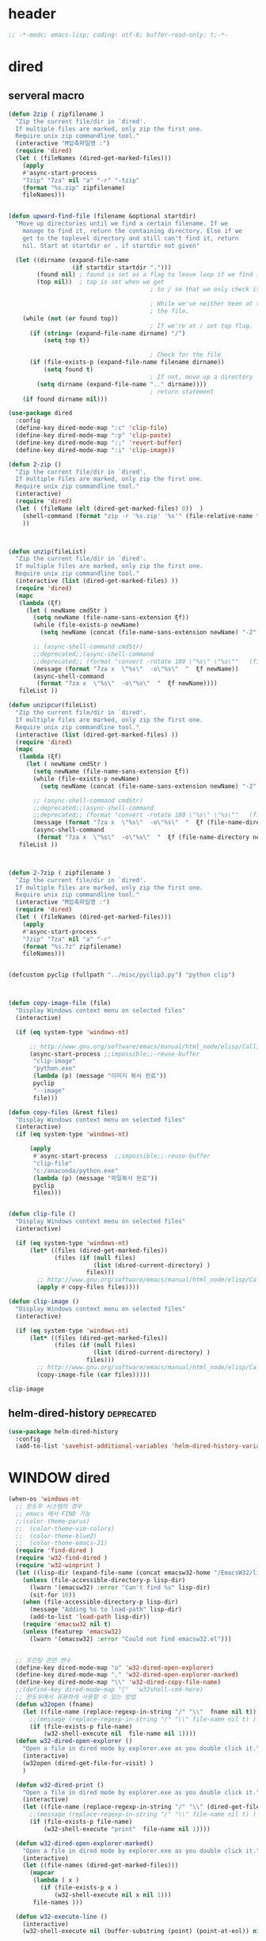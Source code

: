 # -*-modc: org; coding: utf-8; buffer-read-only: t;-*-

* header
  #+BEGIN_SRC emacs-lisp
    ;; -*-modc: emacs-lisp; coding: utf-8; buffer-read-only: t;-*-
  #+END_SRC
* dired
** serveral macro 
 #+BEGIN_SRC emacs-lisp
   (defun 2zip ( zipfilename )
     "Zip the current file/dir in `dired'.
     If multiple files are marked, only zip the first one.
     Require unix zip commandline tool."
     (interactive "M압축파일명 :")
     (require 'dired)
     (let ( (fileNames (dired-get-marked-files)))
       (apply
       #'async-start-process
       "7zip" "7za" nil "a" "-r" "-tzip"  
       (format "%s.zip" zipfilename)
       fileNames)))


   (defun upward-find-file (filename &optional startdir)
     "Move up directories until we find a certain filename. If we
       manage to find it, return the containing directory. Else if we
       get to the toplevel directory and still can't find it, return
       nil. Start at startdir or . if startdir not given"

     (let ((dirname (expand-file-name
                     (if startdir startdir ".")))
           (found nil) ; found is set as a flag to leave loop if we find it
           (top nil))  ; top is set when we get
                                           ; to / so that we only check it once

                                           ; While we've neither been at the top last time nor have we found
                                           ; the file.
       (while (not (or found top))
                                           ; If we're at / set top flag.
         (if (string= (expand-file-name dirname) "/")
             (setq top t))

                                           ; Check for the file
         (if (file-exists-p (expand-file-name filename dirname))
             (setq found t)
                                           ; If not, move up a directory
           (setq dirname (expand-file-name ".." dirname))))
                                           ; return statement
       (if found dirname nil)))

   (use-package dired
     :config
     (define-key dired-mode-map ":c" 'clip-file)
     (define-key dired-mode-map ":p" 'clip-paste)
     (define-key dired-mode-map ":;" 'revert-buffer)
     (define-key dired-mode-map ":i" 'clip-image))

   (defun 2-zip ()
     "Zip the current file/dir in `dired'.
     If multiple files are marked, only zip the first one.
     Require unix zip commandline tool."
     (interactive)
     (require 'dired)
     (let ( (fileName (elt (dired-get-marked-files) 0))  )
       (shell-command (format "zip -r '%s.zip' '%s'" (file-relative-name fileName) (file-relative-name fileName)))
       ))



   (defun unzip(fileList)
     "Zip the current file/dir in `dired'.
     If multiple files are marked, only zip the first one.
     Require unix zip commandline tool."
     (interactive (list (dired-get-marked-files) ))
     (require 'dired)
     (mapc
      (lambda (ξf)
        (let ( newName cmdStr )
          (setq newName (file-name-sans-extension ξf))
          (while (file-exists-p newName)
            (setq newName (concat (file-name-sans-extension newName) "-2" (file-name-extension newName t))) )

          ;; (async-shell-command cmdStr)
          ;;deprecated;;(async-shell-command 
          ;;deprecated;; (format "convert -rotate 180 \"%s\" \"%s\""   (file-relative-name ξf) (file-relative-name newName)) )
          (message (format "7za x  \"%s\"  -o\"%s\"  "  ξf newName))
          (async-shell-command
           (format "7za x  \"%s\"  -o\"%s\"  "  ξf newName))))
      fileList ))

   (defun unzipcur(fileList)
     "Zip the current file/dir in `dired'.
     If multiple files are marked, only zip the first one.
     Require unix zip commandline tool."
     (interactive (list (dired-get-marked-files) ))
     (require 'dired)
     (mapc
      (lambda (ξf)
        (let ( newName cmdStr )
          (setq newName (file-name-sans-extension ξf))
          (while (file-exists-p newName)
            (setq newName (concat (file-name-sans-extension newName) "-2" (file-name-extension newName t))) )

          ;; (async-shell-command cmdStr)
          ;;deprecated;;(async-shell-command 
          ;;deprecated;; (format "convert -rotate 180 \"%s\" \"%s\""   (file-relative-name ξf) (file-relative-name newName)) )
          (message (format "7za x  \"%s\"  -o\"%s\"  "  ξf (file-name-directory newName)))
          (async-shell-command
           (format "7za x  \"%s\"  -o\"%s\"  "  ξf (file-name-directory newName)))))
      fileList ))



   (defun 2-7zip ( zipfilename )
     "Zip the current file/dir in `dired'.
     If multiple files are marked, only zip the first one.
     Require unix zip commandline tool."
     (interactive "M압축파일명 :")
     (require 'dired)
     (let ( (fileNames (dired-get-marked-files)))
       (apply
       #'async-start-process
       "7zip" "7za" nil "a" "-r" 
       (format "%s.7z" zipfilename)
       fileNames)))


   (defcustom pyclip (fullpath "../misc/pyclip3.py") "python clip")



   (defun copy-image-file (file)
     "Display Windows context menu on selected files"
     (interactive)

     (if (eq system-type 'windows-nt)

         ;; http://www.gnu.org/software/emacs/manual/html_node/elisp/Calling-Functions.html
         (async-start-process ;;impossible;;-reuse-buffer 
          "clip-image" 
          "python.exe"
          (lambda (p) (message "이미지 복사 완료"))
          pyclip
          "--image"
          file)))

   (defun copy-files (&rest files)
     "Display Windows context menu on selected files"
     (interactive)
     (if (eq system-type 'windows-nt)

         (apply
          #'async-start-process  ;;impossible;;-reuse-buffer 
          "clip-file" 
          "c:/anaconda/python.exe"
          (lambda (p) (message "파일복사 완료"))
          pyclip
          files)))


   (defun clip-file ()
     "Display Windows context menu on selected files"
     (interactive)

     (if (eq system-type 'windows-nt)
         (let* ((files (dired-get-marked-files))
                (files (if (null files)
                           (list (dired-current-directory) )
                         files)))
           ;; http://www.gnu.org/software/emacs/manual/html_node/elisp/Calling-Functions.html
           (apply #'copy-files files))))

   (defun clip-image ()
     "Display Windows context menu on selected files"
     (interactive)

     (if (eq system-type 'windows-nt)
         (let* ((files (dired-get-marked-files))
                (files (if (null files)
                           (list (dired-current-directory) )
                         files)))
           ;; http://www.gnu.org/software/emacs/manual/html_node/elisp/Calling-Functions.html
           (copy-image-file (car files)))))

 #+END_SRC

 #+RESULTS:
 : clip-image

** helm-dired-history                                           :deprecated:
#+BEGIN_SRC emacs-lisp :tangle no
  (use-package helm-dired-history
    :config
    (add-to-list 'savehist-additional-variables 'helm-dired-history-variable))
#+END_SRC

* WINDOW dired
#+BEGIN_SRC emacs-lisp
  (when-os 'windows-nt
    ;; 윈도우 시스템의 경우
    ;; emacs 에서 FIND 가능
    ;;(color-theme-parus)
    ;;  (color-theme-vim-colors)
    ;;  (color-theme-blue2)
    ;;  (color-theme-emacs-21)
    (require 'find-dired )
    (require 'w32-find-dired )
    (require 'w32-winprint )
    (let ((lisp-dir (expand-file-name (concat emacsw32-home "/EmacsW32/lisp/"))))
      (unless (file-accessible-directory-p lisp-dir)
        (lwarn '(emacsw32) :error "Can't find %s" lisp-dir)
        (sit-for 10))
      (when (file-accessible-directory-p lisp-dir)
        (message "Adding %s to load-path" lisp-dir)
        (add-to-list 'load-path lisp-dir))
      (require 'emacsw32 nil t)
      (unless (featurep 'emacsw32)
        (lwarn '(emacsw32) :error "Could not find emacsw32.el")))


    ;; 프린팅 관련 변수
    (define-key dired-mode-map "o" 'w32-dired-open-explorer)
    (define-key dired-mode-map "," 'w32-dired-open-explorer-marked)
    (define-key dired-mode-map "\\" 'w32-dired-copy-file-name)
    ;;(define-key dired-mode-map "["  'w32shell-cmd-here)
    ;; 윈도우에서 유용하게 사용할 수 있는 방법
    (defun w32open (fname)
      (let ((file-name (replace-regexp-in-string "/" "\\"  fname nil t)))
        ;;(message (replace-regexp-in-string "/" "\\" file-name nil t) )
        (if (file-exists-p file-name)
            (w32-shell-execute nil  file-name nil 1))))
    (defun w32-dired-open-explorer ()
      "Open a file in dired mode by explorer.exe as you double click it."
      (interactive)
      (w32open (dired-get-file-for-visit) )
      )

    (defun w32-dired-print ()
      "Open a file in dired mode by explorer.exe as you double click it."
      (interactive)
      (let ((file-name (replace-regexp-in-string "/" "\\" (dired-get-file-for-visit) nil t)))
        ;;(message (replace-regexp-in-string "/" "\\" file-name nil t) )
        (if (file-exists-p file-name)
            (w32-shell-execute "print"  file-name nil 1))))

    (defun w32-dired-open-explorer-marked()
      "Open a file in dired mode by explorer.exe as you double click it."
      (interactive)
      (let ((file-names (dired-get-marked-files)))
        (mapcar
         (lambda ( x )
           (if (file-exists-p x )
               (w32-shell-execute nil x nil 1)))
         file-names )))

    (defun w32-execute-line ()
      (interactive)
      (w32-shell-execute nil (buffer-substring (point) (point-at-eol)) nil 1))

    (defun w32-dired-copy-file-name(&optional arg)
      "Open a file in dired mode by explorer.exe as you double click it."
      (interactive "P")
      ;;emacs와 상관없이 동작 ;;(w32-set-clipboard-data (replace-regexp-in-string "/" "\\" (file-truename (dired-get-filename nil t))nil t)))
      (let ((pathname (file-truename (dired-get-filename nil t))))
        (if arg
            (kill-new pathname)
          (kill-new (replace-regexp-in-string "/" "\\" pathname nil t))
          )))

    (defvar nircmdexe (fullpath "../../cmdutils/nircmdc.exe"))

    (defun nircmd (cmd) 
      (interactive "MCmd " cmd) 
      (w32-shell-execute nil nircmdexe cmd))

    (defun speakclip ()
      (interactive) (call-process nircmdexe nil nil nil  "speak" "text" "~$clipboard$"))
    

    (defun cdeject () 
      "Eject the cd in drive d:" 
      (interactive) (nircmd "cdrom open z:"))


    (defun screensaver () 
      "Start the default screensaver" 
      (interactive) (nircmd "screensaver"))

    (defun lock () 
      "Lock the workstation" 
      (interactive) (nircmd "lockws"))


    (defun prkill (p)
      (interactive "M프로세스 : " p)
      (nircmd (concat "killprocess "  p)))




    ;;각종윈도우프로그램;;* Component Services: %windir%/system32/comexp.msc
    ;;각종윈도우프로그램;;* Computer Management: %windir%/system32/compmgmt.msc /s
    ;;각종윈도우프로그램;;* Data Sources (ODBC): %windir%/system32/odbcad32.exe
    ;;각종윈도우프로그램;;* Event Viewer: %windir%/system32/eventvwr.msc /s
    ;;각종윈도우프로그램;;* iSCSI Initiator: %windir%/system32/iscsicpl.exe
    ;;각종윈도우프로그램;;* Performance Monitor: %windir%/system32/perfmon.msc /s
    ;;각종윈도우프로그램;;* Services: %windir%/system32/services.msc
    ;;각종윈도우프로그램;;* System Configuration: %windir%/system32/msconfig.exe
    ;;각종윈도우프로그램;;* Task Scheduler: %windir%/system32/taskschd.msc /s
    ;;각종윈도우프로그램;;* Windows Firewall with Advanced Security: %windir%/system32/WF.msc
    ;;각종윈도우프로그램;;* Windows Memory Diagnostic: %windir%/system32/MdSched.exe
    ;;각종윈도우프로그램;;* Windows PowerShell Modules: %SystemRoot%/system32/WindowsPowerShell/v1.0/powershell.exe -NoExit -ImportSystemModules

    ;;export MSYS=winsymlinks:nativestrict

    (setf static-winexe-cmdlist
          (append 
           (mapcar
            (lambda (x)
              (if (symbolp (car x))
                  (cons  (symbol-name (car x)) (cdr x)) x))
            `(
              (cap ,(fullpath "../../iview_x64/i_view64.exe") )
              (wcap "c:/windows/system32/SnippingTool.exe")
              (dev "devmgmt.msc")
              (snipp "c:/windows/system32/SnippingTool.exe")
              (squid ,(fullpath  "../../conemul/conemu64.exe") "-reuse -dir \"c:\\squid\\sbin\" -cmd .\\squid.exe -D")
              (tscproxy ,(fullpath  "../../conemul/conemu64.exe")
                        "-reuse -dir \"t:\\misc\\pytcpproxy\" -cmd c:\\anaconda\\python.exe tscproxy.py")
              (msys2conemul ,(fullpath  "../../conemul/conemu64.exe")
                            "-reuse -dir \"%home%\" -cmd set TERM=cygwin&& set MSYSTEM=MINGW64&&c:\\msys264\\usr\\bin\\sh --login -i")

              (msys2term ,(fullpath  "../../conemul/conemu64.exe")
                         "-reuse -dir \"%home%\" -run set MSYSTEM=MINGW64&&c:\\usr\\local\\editor\\emacsw32\\conemul\conemu\\conemu-msys2-64.exe")

              (conemul ,(fullpath  "../../conemul/conemu64.exe") "-reuse -run {SDK}")
              (conemul2 ( ,(fullpath  "../../conemul/conemu64.exe") "-reuse")
                        (,(fullpath  "../../conemul/conemu64.exe")
                         "-reuse -dir \"%home%\" -cmd set TERM=cygwin&& set MSYSTEM=MINGW64&&c:\\msys264\\usr\\bin\\sh --login -i"))

              (minttyconemul ,(fullpath  "../../conemul/conemu64.exe")
                             "-reuse -dir \"%home%\" -cmd c:\\msys264\\usr\\bin\\mintty /bin/bash -l")

              (filezilla  "t:/usr/local/FileZilla-3.7.1.1/filezilla.exe") 
              (processhacker ,(fullpath  "../../processhacker/x64/ProcessHacker.exe"))
              (processexplorer ,(fullpath  "../../processhacker/procexp.exe"))
              (apt ,(fullpath  "../../advpsterm/apt.exe"))
              (picpick ,(fullpath  "../../../../picpick/picpick.exe"))
              (opencapture "d:/usr/local/opencapture/pOpenCapture.exe")
              (qdir        "t:/usr/local/qdir/Q-Dir.exe")
              (explorer    "c:/WINDOWS/explorer.exe")
              (msys2       "c:/msys264/mingw64_shell.bat")
              ;;(mingw       "t:/usr/local/mingwDevKit/msys.bat")
              (mintty          "c:/msys264/usr/bin/mintty"                      "/bin/bash -l"                           )
              (mingw          "c:/mingw/msys/1.0/msys.bat"                           )
              (ComponentServices     "c:/windows/system32/comexp.msc"                                                          )
              (ComputerManagement    "c:/windows/system32/compmgmt.msc"                "/s"                                    )
              (DataSources           "c:/windows/system32/odbcad32.exe"                                                        )
              (EventViewer           "c:/windows/system32/eventvwr.msc"                "/s"                                    )
              (iSCSIInitiator        "c:/windows/system32/iscsicpl.exe"                                                        )
              (PerformanceMonitor    "c:/windows/system32/perfmon.msc"                 "/s"                                    )
              (Services              "c:/windows/system32/services.msc"                                                        )
              (SystemConfiguration   "c:/windows/system32/msconfig.exe"                                                        )
              (msconfig              "c:/windows/system32/msconfig.exe"                                                        )
              (TaskScheduler         "c:/windows/system32/taskschd.msc"                 "/s"                                   )
              (WindowsFirewall       "c:/windows/system32/WF.msc"                                                              )
              (WindowsMemory         "c:/windows/system32/MdSched.exe"                                                         )
              (rhapsody              "c:/usr/IBM/rhapsody76/rhapsody.exe"             "-lang=cpp"                            )
              (WindowsPowerShell     "c:/windows/system32/WindowsPowerShell/v1.0/powershell.exe" "-NoExit -ImportSystemModules")
              (FileSystem     "c:/windows/system32/fsmgmt.msc"                                                          )
              (mstsc     "C:/Windows/System32/mstsc.exe")
              (msconfig     "C:/Windows/System32/msconfig.exe")
              (han3   ,(fullpath "../../cmdutils/han3tool.exe") "/s")
              (dkw2005   ,(fullpath "../../cmdutils/dkwVS2005.vbs"))
              (nulmacs   ,(fullpath "../../cmdutils/nulmacs.vbs"))
              (dkw2008   ,(fullpath "../../cmdutils/dkwVS2008.vbs"))
              (dkwGUILE   ,(fullpath "../../cmdutils/dkwguile.vbs"))
              (dkwtor    ,(fullpath "../../cmdutils/dkwTORARDO.vbs"))
              (tops      ,(fullpath "../../cmdutils/tops.vbs"))
              (alzip "c:/usr/local/altools/alzip/ALZip.exe")
              (alcapture "c:/usr/local/altools/alcapture/ALCapture.exe")
              (firefox "t:/usr/local/firefox/firefox.exe")
              (wireshark "t:/usr/local/wireshark/Wireshark.exe")
              (virtualbox "c:/usr/local/virtualbox/VirtualBox.exe")
              (ftp "t:/usr/local/FileZilla-3.7.1.1/filezilla.exe")
              (gimp  "t:/usr/local/gimp2/bin/gimp-2.8.exe")
              (xming  "c:/usr/local/editor/emacsW32/cmdutils/LPXDEVENV.xlaunch")
              (dtterm   "t:/MISC/telnetcmd/tcmd.pyw" )
              (depends "t:/usr/local/depends/depends.exe")
              (magicdisc"c:/usr/local/magicdisc/MagicDisc.exe")
              (foxit  "t:/usr/local/foxit/FoxitReader.exe")
              (vimtut  "c:/usr/local/editor/emacsW32/doc/image/vi-vim-cheat-sheet.gif")
              (jsonview  "c:/usr/local/editor/emacsW32/JsonViewerPackage/JsonView/JsonView.exe")    
              (sourcetree  "t:/usr/local/sourcetree/SourceTree.exe")
              (vncviewer "t:/usr/local/vncviewer/VNC-Viewer-6.1.1-Windows-64bit.exe")
              (fax  "d:/kicom/e2fax/Fax2006.exe")
              (zeal  "c:/usr/local/editor/emacsW32/zeal-20131109/zeal.exe" )
              (gitk  ,(fullpath "../../cmdutils/gitk.vbs"))
              (wxdemo "c:/usr/local/python27/pythonw.exe" "\"C:/Program Files/wxPython2.9 Docs and Demos/demo/demo.pyw\"")
              (epydoc "c:/usr/local/python27/pythonw.exe" "c:/usr/local/python27/Scripts/epydocgui")
              (pinta "c:/Program Files/Pinta/Pinta.exe")
              (momat "t:/momat/momat.exe")
              (putty "c:/usr/local/editor/emacsW32/iputty/putty.exe")
              (eclipsejee "t:/usr/local/eclipsejee/eclipse.exe")
              (vs2005 "C:/usr/microsoft/vs2005/IDE/Common7/IDE/devenv.exe")
              (filesplit   "t:/usr/local/filesplitter/Free-File-Splitter-v5.0.1189.exe")
              ))
           (mapcar
            (lambda (x)
              (let ((y (reverse x)))
                (cons (car y) (s-split " " (cadr y)))))
            '(
              ("desk.cpl"               "디스플레이")
              ("control"                "제어판")
              ("Access.cpl"             "내게 필요한 옵션")
              ("appwiz.cpl"             "프로그램 추가/제거")
              ("bthprops.cpl"           "블루투스장치설정")
              ("desk.cpl"               "디스플레이 등록정보")
              ("firewall.cpl"           "Windows방화벽")
              ("hdwwiz.cpl"             "새하드웨어추가마법사")
              ("inetcpl.cpl"            "인터넷 등록정보")
              ("intl.cpl"               "국가 및 언어옵션")
              ("irprops.cpl"            "적외선포트 설정")
              ("joy.cpl"                "게임컨트롤러")
              ("main.cpl"               "마우스등록정보")
              ("mmsys.cpl"              "사운드및 오디오장치등록정보")
              ("ncpa.cpl"               "네트워크연결")
              ("netsetup.cpl"           "네트워크설정마법사")
              ("nusrmgr.cpl"            "사용자계정")
              ("nwc.cpl"                "네트워크 게이트웨이")
              ("odbccp32.cpl"           "ODBC데이터원본 관리자")
              ("powercfg.cpl"           "전원옵션 등록정보")
              ("sysdm.cpl"              "시스템등록정보")
              ("telephon.cpl"           "전화및모뎀 옵션  ")
              ("timedate.cpl"           "날짜 및 시간 등록정보")
              ("wscui.cpl"              "Windows 보안센터")
              ("wuaucpl.cpl"            "자동업데이트")
              ("Sapi.cpl"               "텍스트 음성 변환설정")
              ("control Admintools"     "관리도구")
              ("control Folders"        "폴더옵션")
              ("control Userpasswords"  "사용자 계정")
              ("certmgr.msc"            "인증서")
              ("ciadv.msc"              "인덱싱서비스")
              ("ntmsmgr.msc"            "이동식저장소")
              ("ntmsoprq.msc"           "이동식저장소 운영자 요청")
              ("secpol.msc"             "로컬보안정책")
              ("wmimgmt.msc"            "WMI(Windows Management Infrastructure)")
              ("compmgmt.msc"           "컴퓨터 관리")
              ("devmgmt.msc"            "장치관리자")
              ("diskmgmt.msc"           "디스크 관리")
              ("dfrg.msc"               "디스크 조각모음")
              ("eventvwr.msc"           "이벤트 뷰어")
              ("fsmgmt.msc"             "공유폴더")
              ("gpedit.msc"             "로컬 컴퓨터 정책")
              ("lusrmgr.msc"            "로컬 사용자 및 그룹")
              ("perfmon.msc"            "성능감시")
              ("sysdm.cpl"              "성능설정")
              ("rsop.msc"               "정책의 결과와 집합")
              ("secpol.msc"             "로컬 보안설정")
              ("services.msc"           "서비스")
              ("cmd"                    "도스명령프롬프트 실행,  단, 윈98은 command")
              ("shutdown -i"            "GUI화면으로 시스템 종료, 재부팅 가능")
              ("shutdown -a"            "종료 설정 중지")
              ("netstat"                "인터넷 접속 상황")
              ("ipconfig /all"          "ip주소,게이트웨이,서브넷마스크, DNS서버주소,physical주소")
              ("dxdiag"                 "다이렉트 - X 상태 정보 화면")
              ("cleanmgr"               "디스크 정리")
              ("regedit"                "레지스트리 편집기")
              ("netsetup"               "네트워크 설정 마법사")
              ("calc"                   "계산기")
              ("charmap"                "문자표")
              ("mspaint"                "그림판")
              ("cleanmgr"               "디스크정리")
              ("clipbrd"                "클립보드에 복사된 내용 표시")
              ("control"                "제어판")
              ("dxdiag"                 "다이렉트X 진단도구 및 그래픽과 사운드의 세부정보를 보여줌")
              ("eudcedit"               "사용자 정의 문자 편집기")
              ("explorer"               "탐색기")
              ("magnify"                "돋보기")
              ("osk"                    "화상키보드")
              ("winmine"                "지뢰찾기")
              ("sndrec32"               "녹음기")
              ("wordpad"                "워드패드")
              ("sndvol32"               "시스템 사운드 등록정보,볼륨조절")
              ("sysedit"                "autoexec.bat, config.sys, win.ini, system.ini 시스템구성편집기")
              ("systray"                "사운드 볼륨설정 노란색 스피커 아이콘을 트라이목록에 띄움")
              ("mobsync"                "동기화")
              ("msconfig"               "시스템 구성요소 유틸리티")
              ("msinfo32"               "시스템정보")
              ("mstsc"                  "원격 데스크톱 연결")

              ("notepad"                "메모장")
              ("wab"                    "주소록")
              ("ntbackup"               "백업 및 복원 마법사")
              ("ping"                   "핑테스트 해당 사이트의 인터넷연결 유무 확인")
              ("sfc"                    "시스템 파일 검사기")
              ("tourstart"              "윈도우 기능안내 html 문서표시")
              ("winver"                 "윈도우 버전확인")
              ("wmplayer"               "윈도우 미디어 플레이어")
              ("wupdmgr"                "윈도우업데이트")
              ("rundll32.exe user32.dll,LockWorkStation"     "화면잠금")
              ("netstat -na"                              "현재 열린포트와 TCP/IP 프로토콜정보를 보여줌, 열린포트로 트라이목마형 바이러스 침투 유무확인가능")
              ("C:\\WINDOWS\\system32\\Com\\comexp.msc"                         "구성요소서비스")
              ("C:\\WINDOWS\\Microsoft.NET\\Framework\\v1.1.4322\\mscorcfg.msc"  ".NET Configuration 1.1"))
            )))

    (defun winexe ()
      (interactive)
      (let* ((winexe-cmdlist (cons `("gitbash"  "t:/usr/local/msysgit/msys.bat" ,default-directory) static-winexe-cmdlist))
             (cmd 
              (ivy-completing-read 
               "명령을 입력하세요: "
               ;;completing-read;;(mapcar (function (lambda (x) (list (car x) t))) winexe-cmdlist)
               (mapcar #'car winexe-cmdlist)
               nil t nil nil 'qdir)))
        (let ((args (cdr (assoc cmd winexe-cmdlist))))
          (if (stringp (car args))
              (apply 
               'w32-shell-execute 
               (cons nil args  ))
            (mapcar
             (lambda (x)
               (apply 
                'w32-shell-execute 
                (cons nil x  )
                )
               (sleep-for 5)
               ) args))))) 

    (global-set-key "\C-cx" 'winexe)

    (defun opencapture ()
      (interactive)
      (w32-shell-execute nil "d:/usr/local/opencapture/pOpenCapture.exe" nil))

    (defun qdir ()
      (interactive)
      (w32-shell-execute nil "c:/usr/local/qdir/Q-Dir.exe" nil))

    (defun mingw ()
      (interactive)
      (w32-shell-execute nil "c:/usr/local/mingwDevKit/msys.bat" nil))

    ;;deprecatedbynext;;(defun toggle-full-screen () 
    ;;deprecatedbynext;;  (interactive) 
    ;;deprecatedbynext;;  (shell-command "emacs_fullscreen.exe"))

    ;; (toggle-frame-fullscreen)
    ;; (toggle-frame-maximized)


    (defun run-current-file ()
      "Execute or compile the current file.
  For example, if the current buffer is the file x.pl,
  then it'll call “perl x.pl” in a shell.
  The file can be PHP, Perl, Python, Ruby, javascript, Bash, ocaml, vb, elisp.
  File suffix is used to determine what program to run."
      (interactive)
      (let (suffixMap fName suffix progName cmdStr)

        ;; a keyed list of file suffix to comand-line program path/name
        (setq suffixMap 
              '(
                ("php" . "php")
                ("pl" . "perl")
                ("py" . "python")
                ("rb" . "ruby")
                ("js" . "js")
                ("sh" . "bash")
                ("ml" . "ocaml")
                ("vbs" . "cscript")
                ("bat" . "cmd /c"))
              )

        (setq fName (buffer-file-name))
        (setq suffix (file-name-extension fName))
        (setq progName (cdr (assoc suffix suffixMap)))
        (setq cmdStr (concat progName " \""   fName "\""))

        (if (string-equal suffix "el") ; special case for emacs lisp
            (load-file fName) 
          (if progName
              (progn
                (message "Running…")
                (shell-command cmdStr "*run-current-file output*" )
                )
            (message "No recognized program file suffix for this file.")
            )
          )))

    (defun msys-shell (&optional arg)
      "Run MSYS shell (sh.exe).  It's like a Unix Shell in Windows.
  A numeric prefix arg switches to the specified session, creating
  it if necessary."
      (interactive "P")
      (let ((buf-name (cond ((numberp arg)
                             (format "*msys<%d>*" arg))
                            (arg
                             (generate-new-buffer-name "*msys*"))
                            (t
                             "*msys*")))
            (explicit-shell-file-name "c:/usr/local/mingwDevKit/bin/bash.exe"))
        (shell buf-name)))


    (with-package* (async))



    (add-to-list 'load-path (fullpath  "../../wincontextmenu/lisp/"))

    (load "wincontextmenu.el")

    (setq win-context-menu-program (fullpath  "../../wincontextmenu/bin/wincontextmenu.exe"))

    (require 'w32-browser)

    ;; redefine M-!
    ;;(require 'execute)
    ;;(define-key dired-mode-map "\M-;" 'execute-program)

    (defun assocemacs ( ext) 
      (interactive "M확장자 :")

      ;;(shell-command "ftype EmacsFile=emacsclientw.exe -na runemacs.exe \"\%1\"" )
      (shell-command (format "assoc %s=EmacsFile" ext)))

    )
#+END_SRC

#+RESULTS:
: assocemacs

* linux dired

#+BEGIN_SRC emacs-lisp
;; 23 버젼 관련 설정입니다.
(when-os 'gnu/linux
(setq ls-lisp-verbosity '(uid)))
#+END_SRC

* dired command 
#+BEGIN_SRC emacs-lisp
(defun mrc-dired-do-command (command)
  "Run COMMAND on marked files. Any files not already open will be opened.
After this command has been run, any buffers it's modified will remain
open and unsaved."
  (interactive "CRun on marked files M-x ")
  (save-window-excursion
    (mapc (lambda (filename)
            (find-file filename)
            (call-interactively command))
          (dired-get-marked-files))))
#+END_SRC

* diredp buffer setting
#+BEGIN_SRC emacs-lisp :tangle on 
    (use-package dired+
      :config
      (toggle-diredp-find-file-reuse-dir 1)
      ;;(define-key dired-mode-map (kbd "RET") 'dired-find-alternate-file) ; was dired-advertised-find-file
      ;;(define-key dired-mode-map (kbd "^") (lambda () (interactive) (find-alternate-file "..")))  ; was dired-up-directory
    )
    ;; writable-dired
    ;;【Ctrl+x Ctrl+q】 (emacs 23.1)  wdired-change-to-wdired-mode  Start rename by editing
    ;;【Ctrl+c Ctrl+c】 wdired-finish-edit  Commit changes
    ;;【Ctrl+c Esc】  wdired-abort-changes  Abort changes

    ;;(with-package* (tramp)
    ;;  (setq tramp-default-method "ftp")
    ;;  (setq ange-ftp-default-user "user1")
    ;;  ;; (setq ange-ftp-ftp-program-name "ftp.exe")
    ;;  (setq ange-ftp-ftp-program-name (fullpath "../../EmacsW32/gnuwin32/bin/ftp.exe")) ;ftp passive mode 
    ;;  )
#+END_SRC

* appearance
#+BEGIN_SRC emacs-lisp
(use-package hl-line+
  :config
  (add-hook 'dired-mode-hook (lambda () (interactive) (hl-line-mode t))))
#+END_SRC

* dired menu
#+BEGIN_SRC emacs-lisp
;; (use-package dired-quick-sort
;;   :config
;;   (dired-quick-sort-setup))
#+END_SRC
* image
#+BEGIN_SRC emacs-lisp

  (use-package thumbs
    :commands thumbs  ;;"Preview images in a directory." t
    :config
    (add-hook 'image-mode-hook 'eimp-mode))
#+END_SRC
* recentf
** helm, ido                                                    :deprecated:
   #+BEGIN_SRC emacs-lisp :tangle no
     (defun ido-choose-from-recentf ()
       "Use ido to select a recently opened file from the `recentf-list'"
       (interactive)
       (let ((home (expand-file-name (getenv "HOME"))))
         (find-file
          (ido-completing-read "Recentf open: "
                               (mapcar (lambda (path)
                                         (replace-regexp-in-string home "~/" path))
                                       recentf-list)
                               nil t))))

     (defun helm-choose-from-recentf ()
       "Use helm to select a recently opened file from the `recentf-list'"
       (interactive)
       (let ((home (expand-file-name (getenv "HOME"))))
         (find-file
          (helm-comp-read 
           "파일명을 입력하세요 : "
           (mapcar (lambda (path)
                     (replace-regexp-in-string home "~/" path))
                   recentf-list)
           ))))

     (defun helm-goto-recent-directory ()
       "Open recent directory with dired"
       (interactive)
       (let ((home (expand-file-name (getenv "HOME"))))
         (find-file
          (helm-comp-read 
           "폴더명을 입력하세요 : "

           (mapcar (lambda (path)
                     (replace-regexp-in-string home "~/" path))
                     (append (mapcar 'file-name-directory recentf-list)
                       ;; fasd history
                       ;;(if (executable-find "fasd")
                       ;;    (split-string (shell-command-to-string "fasd -ld") "\n" t))
                       ))))))

   #+END_SRC

   #+RESULTS:
   : helm-goto-recent-directory

** ivy
 #+BEGIN_SRC emacs-lisp :tangle no
   (defun counsel-goto-recent-directory ()
     "Open recent directory with dired"
     (interactive)
     (unless recentf-mode (recentf-mode 1))
     (let ((collection
            (delete-dups
             (append (mapcar 'file-name-directory recentf-list)
                     ;; fasd history
                     ;;(if (executable-find "fasd")
                     ;;    (split-string (shell-command-to-string "fasd -ld") "\n" t))
                     ))))
       (ivy-read "directories:" collection :action 'dired)))



   (defun counsel-choose-from-recentf ()
     "Use helm to select a recently opened file from the `recentf-list'"
     (interactive)
     (interactive)
     (unless recentf-mode (recentf-mode 1))
     (let* ((home (expand-file-name (getenv "HOME")))
            (collection
             (delete-dups
              (mapcar (lambda (path)
                        (replace-regexp-in-string home "~/" path))
                      recentf-list))))
       (ivy-read "최근 파일:" collection :action 'find-file)))


 #+END_SRC

 #+BEGIN_SRC emacs-lisp 

   (use-package ivy
     :config
     (defun counsel-recentf-directory ()
       "Find a file on `recentf-list'."
       (interactive)
       (require 'recentf)
       (recentf-mode)
       (ivy-read "Recentf: "
                 (delete-dups
                  (append (mapcar 'file-name-directory recentf-list)
                          ;; fasd history
                          ;;(if (executable-find "fasd")
                          ;;    (split-string (shell-command-to-string "fasd -ld") "\n" t))
                          ))
                 :action (lambda (f)
                           (with-ivy-window
                             (find-file f)))
                 :caller 'counsel-recentf))
     (ivy-set-actions
      'counsel-recentf-directory
      '(("j" find-file-other-window "other-window")
        ("x" counsel-find-file-extern "open externally"))))               

 #+END_SRC
 #+RESULTS:
 | ivy-switch-buffer | ((k (lambda (x) (kill-buffer x) (ivy--reset-state ivy-last)) kill) (j ivy--switch-buffer-other-window-action other window) (r ivy--rename-buffer-action rename)) | counsel-describe-variable | ((i counsel-info-lookup-symbol info) (d counsel--find-symbol definition)) | counsel-describe-function | ((i counsel-info-lookup-symbol info) (d counsel--find-symbol definition)) | counsel-M-x | ((d counsel--find-symbol definition) (h (lambda (x) (describe-function (intern x))) help)) | counsel-descbinds | ((d counsel-descbinds-action-find definition) (i counsel-descbinds-action-info info)) | counsel-git | ((j find-file-other-window other)) | counsel-find-file | ((f find-file-other-frame other frame) (w find-file-other-window other window) (v spacemacs/find-file-vsplit in vertical split) (s spacemacs/find-file-split in horizontal split) (l find-file-literally literally) (d spacemacs/delete-file delete file) (r spacemacs/rename-file rename file)) | counsel-recentf | ((j find-file-other-window other-window) (x counsel-find-file-extern open externally)) | counsel-locate | ((x counsel-locate-action-extern xdg-open) (d counsel-locate-action-dired dired)) | counsel-linux-app | ((f counsel-linux-app-action-file run on a file)) | spacemacs/ivy-spacemacs-layouts | ((c persp-kill-without-buffers Close layout(s)) (k persp-kill Kill layout(s))) | counsel-recentf-directory | ((j find-file-other-window other-window) (x counsel-find-file-extern open externally)) |

** exclude
#+BEGIN_SRC emacs-lisp
(setq recentf-exclude 
'("^/var/folders\\.*"
"COMMIT_EDITMSG\\'"
".*-autoloads\\.el\\'"
"[/\\]\\.elpa/"))

#+END_SRC
* dired-x omit files

#+BEGIN_SRC emacs-lisp 
  (use-package dired-x
    :config
    (progn
      (setq dired-omit-verbose nil)
      ;; toggle `dired-omit-mode' with C-x M-o
      (add-hook 'dired-mode-hook #'dired-omit-mode)
      (setq dired-omit-files
            (concat dired-omit-files "\\|^.~$\\|^.projectile$"))))
#+END_SRC

#+RESULTS:
: t

* dired-hacks
** PKX 분컴
   [[file:u:/orgdir/misc/2017-09-07%201329_%EC%86%90%EA%B1%B4%EC%9A%A9(Son%20KeonYong)_RE%EC%B2%B4%EA%B3%84%EB%B6%84%EC%84%9D%20%EC%98%A4%EB%A5%98%202%EA%B0%80%EC%A7%80%20%EC%9E%88%EC%8A%B5%EB%8B%88%EB%8B%A4%20%EA%B2%80%ED%86%A0%20%EB%B6%80%ED%83%81%EB%93%9C%EB%A6%BD%EB%8B%88%EB%8B%A4.eml][file:u:/orgdir/misc/2017-09-07 1329_손건용(Son KeonYong)_RE체계분석 오류 2가지 있습니다 검토 부탁드립니다.eml]]

** 유용한 폴더 
   C:\Users\dongil\AppData\Local\Microsoft\Windows\Temporary Internet Files\Content.Outlook
* sorting
  #+BEGIN_SRC emacs-lisp
    (use-package dired-quick-sort
      :config
      (dired-quick-sort-setup)) 
  #+END_SRC

  #+RESULTS:
  : t
